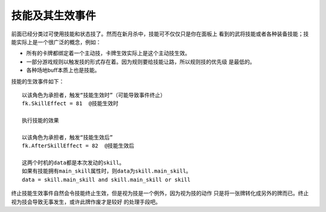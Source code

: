 技能及其生效事件
=================

前面已经分类过可使用技能和状态技了。然而在新月杀中，技能可不仅仅只是你在面板上
看到的武将技能或者各种装备技能；技能实际上是一个很广泛的概念，例如：

- 所有的卡牌都绑定着一个主动技，卡牌生效实际上是这个主动技生效。
- 一部分游戏规则以触发技的形式存在着。因为规则要给技能让路，所以规则技的优先级
  是最低的。
- 各种场地buff本质上也是技能。

技能的生效事件如下：

::

  以该角色为承担者，触发“技能生效时”（可能导致事件终止）
  fk.SkillEffect = 81  @技能生效时

  执行技能的效果

  以该角色为承担者，触发“技能生效后”
  fk.AfterSkillEffect = 82  @技能生效后

  这两个时机的data都是本次发动的skill。
  如果有技能拥有main_skill属性时，则data为skill.main_skill。
  data = skill.main_skill and skill.main_skill or skill

终止技能生效事件自然会令技能终止生效，但是视为技是一个例外，因为视为技的动作
只是将一张牌转化成另外的牌而已。终止视为技会导致无事发生，或许此牌作废才是较好
的处理手段吧。
